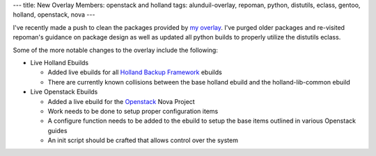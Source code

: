 ---
title: New Overlay Members: openstack and holland
tags: alunduil-overlay, repoman, python, distutils, eclass, gentoo, holland, openstack, nova
---

I've recently made a push to clean the packages provided by `my overlay
</posts/alunduil-overlay.html>`_.  I've purged older packages and re-visited
repoman's guidance on package design as well as updated all python builds to
properly utilize the distutils eclass.

Some of the more notable changes to the overlay include the following:

* Live Holland Ebuilds
  
  * Added live ebuilds for all `Holland Backup Framework
    <http://hollandbackup.org/>`_ ebuilds 
  * There are currently known collisions between the base holland ebuild and
    the holland-lib-common ebuild

* Live Openstack Ebuilds

  * Added a live ebuild for the `Openstack <http://openstack.org/>`_ Nova
    Project
  * Work needs to be done to setup proper configuration items
  * A configure function needs to be added to the ebuild to setup the base
    items outlined in various Openstack guides
  * An init script should be crafted that allows control over the system

